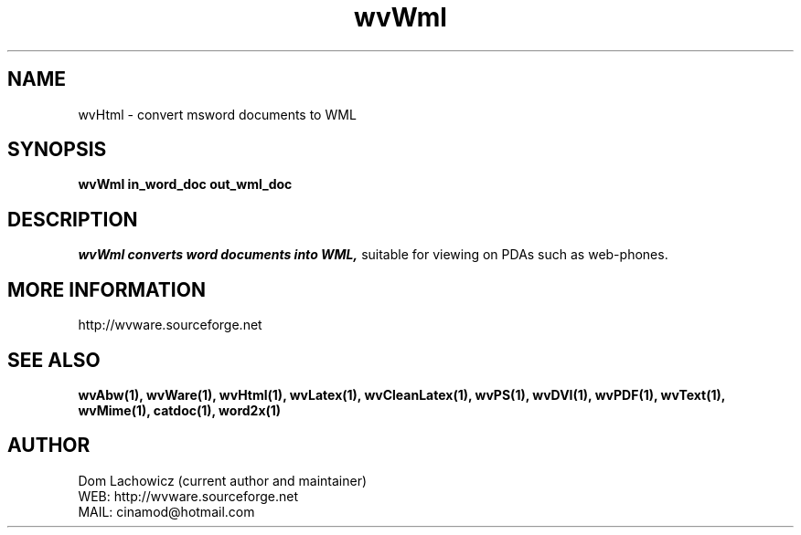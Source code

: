 .PU
.TH wvWml 1 
.SH NAME
wvHtml \- convert msword documents to WML
.SH SYNOPSIS
.ll +8
.B wvWml in_word_doc out_wml_doc
.ll -8
.br
.SH DESCRIPTION
.I wvWml converts word documents into WML,
suitable for viewing on PDAs such as
web-phones.
.SH MORE INFORMATION
http://wvware.sourceforge.net
.SH "SEE ALSO"
.BR wvAbw(1),
.BR wvWare(1),
.BR wvHtml(1),
.BR wvLatex(1),
.BR wvCleanLatex(1),
.BR wvPS(1),
.BR wvDVI(1),
.BR wvPDF(1),
.BR wvText(1),
.BR wvMime(1),
.BR catdoc(1), 
.BR word2x(1)
.SH "AUTHOR"
 Dom Lachowicz (current author and maintainer) 
 WEB: http://wvware.sourceforge.net
 MAIL: cinamod@hotmail.com
